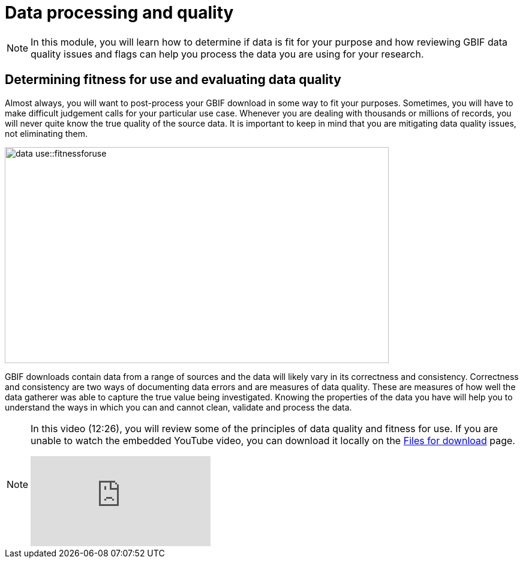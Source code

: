 = Data processing and quality

[NOTE.objectives]
====
In this module, you will learn how to determine if data is fit for your purpose and how reviewing GBIF data quality issues and flags can help you process the data you are using for your research.
====

== Determining fitness for use and evaluating data quality

Almost always, you will want to post-process your GBIF download in some way to fit your purposes. 
Sometimes, you will have to make difficult judgement calls for your particular use case. 
Whenever you are dealing with thousands or millions of records, you will never quite know the true quality of the source data. 
It is important to keep in mind that you are mitigating data quality issues, not eliminating them.

image::data-use::fitnessforuse.png[align=center,width=640,height=360]

GBIF downloads contain data from a range of sources and the data will likely vary in its correctness and consistency. 
Correctness and consistency are two ways of documenting data errors and are measures of data quality. 
These are measures of how well the data gatherer was able to capture the true value being investigated. 
Knowing the properties of the data you have will help you to understand the ways in which you can and cannot clean, validate and process the data.

[NOTE.presentation]
====
In this video (12:26), you will review some of the principles of data quality and fitness for use. If you are unable to watch the embedded YouTube video, you can download it locally on the xref:downloads.adoc[Files for download] page.

[.responsive-video]
video::5o7TcS2K7Cw[youtube]
====
